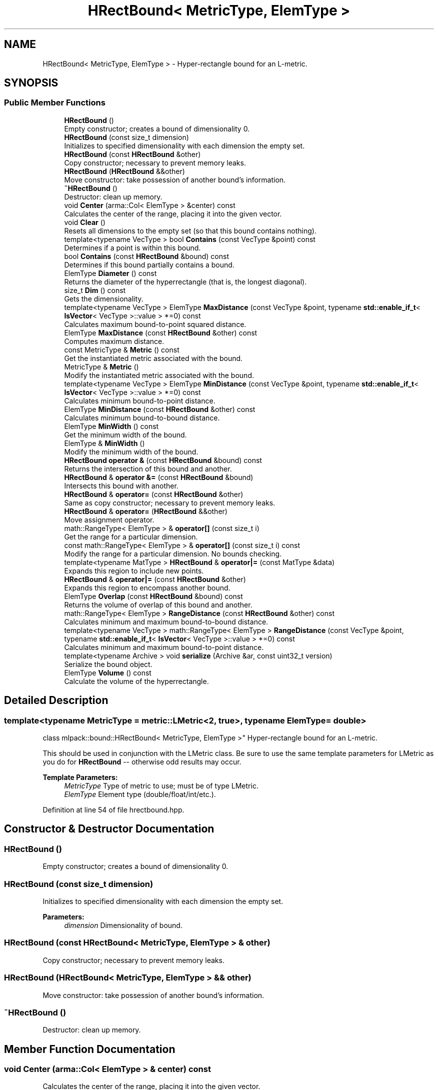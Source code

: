 .TH "HRectBound< MetricType, ElemType >" 3 "Sun Aug 22 2021" "Version 3.4.2" "mlpack" \" -*- nroff -*-
.ad l
.nh
.SH NAME
HRectBound< MetricType, ElemType > \- Hyper-rectangle bound for an L-metric\&.  

.SH SYNOPSIS
.br
.PP
.SS "Public Member Functions"

.in +1c
.ti -1c
.RI "\fBHRectBound\fP ()"
.br
.RI "Empty constructor; creates a bound of dimensionality 0\&. "
.ti -1c
.RI "\fBHRectBound\fP (const size_t dimension)"
.br
.RI "Initializes to specified dimensionality with each dimension the empty set\&. "
.ti -1c
.RI "\fBHRectBound\fP (const \fBHRectBound\fP &other)"
.br
.RI "Copy constructor; necessary to prevent memory leaks\&. "
.ti -1c
.RI "\fBHRectBound\fP (\fBHRectBound\fP &&other)"
.br
.RI "Move constructor: take possession of another bound's information\&. "
.ti -1c
.RI "\fB~HRectBound\fP ()"
.br
.RI "Destructor: clean up memory\&. "
.ti -1c
.RI "void \fBCenter\fP (arma::Col< ElemType > &center) const"
.br
.RI "Calculates the center of the range, placing it into the given vector\&. "
.ti -1c
.RI "void \fBClear\fP ()"
.br
.RI "Resets all dimensions to the empty set (so that this bound contains nothing)\&. "
.ti -1c
.RI "template<typename VecType > bool \fBContains\fP (const VecType &point) const"
.br
.RI "Determines if a point is within this bound\&. "
.ti -1c
.RI "bool \fBContains\fP (const \fBHRectBound\fP &bound) const"
.br
.RI "Determines if this bound partially contains a bound\&. "
.ti -1c
.RI "ElemType \fBDiameter\fP () const"
.br
.RI "Returns the diameter of the hyperrectangle (that is, the longest diagonal)\&. "
.ti -1c
.RI "size_t \fBDim\fP () const"
.br
.RI "Gets the dimensionality\&. "
.ti -1c
.RI "template<typename VecType > ElemType \fBMaxDistance\fP (const VecType &point, typename \fBstd::enable_if_t\fP< \fBIsVector\fP< VecType >::value > *=0) const"
.br
.RI "Calculates maximum bound-to-point squared distance\&. "
.ti -1c
.RI "ElemType \fBMaxDistance\fP (const \fBHRectBound\fP &other) const"
.br
.RI "Computes maximum distance\&. "
.ti -1c
.RI "const MetricType & \fBMetric\fP () const"
.br
.RI "Get the instantiated metric associated with the bound\&. "
.ti -1c
.RI "MetricType & \fBMetric\fP ()"
.br
.RI "Modify the instantiated metric associated with the bound\&. "
.ti -1c
.RI "template<typename VecType > ElemType \fBMinDistance\fP (const VecType &point, typename \fBstd::enable_if_t\fP< \fBIsVector\fP< VecType >::value > *=0) const"
.br
.RI "Calculates minimum bound-to-point distance\&. "
.ti -1c
.RI "ElemType \fBMinDistance\fP (const \fBHRectBound\fP &other) const"
.br
.RI "Calculates minimum bound-to-bound distance\&. "
.ti -1c
.RI "ElemType \fBMinWidth\fP () const"
.br
.RI "Get the minimum width of the bound\&. "
.ti -1c
.RI "ElemType & \fBMinWidth\fP ()"
.br
.RI "Modify the minimum width of the bound\&. "
.ti -1c
.RI "\fBHRectBound\fP \fBoperator &\fP (const \fBHRectBound\fP &bound) const"
.br
.RI "Returns the intersection of this bound and another\&. "
.ti -1c
.RI "\fBHRectBound\fP & \fBoperator &=\fP (const \fBHRectBound\fP &bound)"
.br
.RI "Intersects this bound with another\&. "
.ti -1c
.RI "\fBHRectBound\fP & \fBoperator=\fP (const \fBHRectBound\fP &other)"
.br
.RI "Same as copy constructor; necessary to prevent memory leaks\&. "
.ti -1c
.RI "\fBHRectBound\fP & \fBoperator=\fP (\fBHRectBound\fP &&other)"
.br
.RI "Move assignment operator\&. "
.ti -1c
.RI "math::RangeType< ElemType > & \fBoperator[]\fP (const size_t i)"
.br
.RI "Get the range for a particular dimension\&. "
.ti -1c
.RI "const math::RangeType< ElemType > & \fBoperator[]\fP (const size_t i) const"
.br
.RI "Modify the range for a particular dimension\&. No bounds checking\&. "
.ti -1c
.RI "template<typename MatType > \fBHRectBound\fP & \fBoperator|=\fP (const MatType &data)"
.br
.RI "Expands this region to include new points\&. "
.ti -1c
.RI "\fBHRectBound\fP & \fBoperator|=\fP (const \fBHRectBound\fP &other)"
.br
.RI "Expands this region to encompass another bound\&. "
.ti -1c
.RI "ElemType \fBOverlap\fP (const \fBHRectBound\fP &bound) const"
.br
.RI "Returns the volume of overlap of this bound and another\&. "
.ti -1c
.RI "math::RangeType< ElemType > \fBRangeDistance\fP (const \fBHRectBound\fP &other) const"
.br
.RI "Calculates minimum and maximum bound-to-bound distance\&. "
.ti -1c
.RI "template<typename VecType > math::RangeType< ElemType > \fBRangeDistance\fP (const VecType &point, typename \fBstd::enable_if_t\fP< \fBIsVector\fP< VecType >::value > *=0) const"
.br
.RI "Calculates minimum and maximum bound-to-point distance\&. "
.ti -1c
.RI "template<typename Archive > void \fBserialize\fP (Archive &ar, const uint32_t version)"
.br
.RI "Serialize the bound object\&. "
.ti -1c
.RI "ElemType \fBVolume\fP () const"
.br
.RI "Calculate the volume of the hyperrectangle\&. "
.in -1c
.SH "Detailed Description"
.PP 

.SS "template<typename MetricType = metric::LMetric<2, true>, typename ElemType = double>
.br
class mlpack::bound::HRectBound< MetricType, ElemType >"
Hyper-rectangle bound for an L-metric\&. 

This should be used in conjunction with the LMetric class\&. Be sure to use the same template parameters for LMetric as you do for \fBHRectBound\fP -- otherwise odd results may occur\&.
.PP
\fBTemplate Parameters:\fP
.RS 4
\fIMetricType\fP Type of metric to use; must be of type LMetric\&. 
.br
\fIElemType\fP Element type (double/float/int/etc\&.)\&. 
.RE
.PP

.PP
Definition at line 54 of file hrectbound\&.hpp\&.
.SH "Constructor & Destructor Documentation"
.PP 
.SS "\fBHRectBound\fP ()"

.PP
Empty constructor; creates a bound of dimensionality 0\&. 
.SS "\fBHRectBound\fP (const size_t dimension)"

.PP
Initializes to specified dimensionality with each dimension the empty set\&. 
.PP
\fBParameters:\fP
.RS 4
\fIdimension\fP Dimensionality of bound\&. 
.RE
.PP

.SS "\fBHRectBound\fP (const \fBHRectBound\fP< MetricType, ElemType > & other)"

.PP
Copy constructor; necessary to prevent memory leaks\&. 
.SS "\fBHRectBound\fP (\fBHRectBound\fP< MetricType, ElemType > && other)"

.PP
Move constructor: take possession of another bound's information\&. 
.SS "~\fBHRectBound\fP ()"

.PP
Destructor: clean up memory\&. 
.SH "Member Function Documentation"
.PP 
.SS "void Center (arma::Col< ElemType > & center) const"

.PP
Calculates the center of the range, placing it into the given vector\&. 
.PP
\fBParameters:\fP
.RS 4
\fIcenter\fP Vector which the center will be written to\&. 
.RE
.PP

.PP
Referenced by Octree< MetricType, StatisticType, MatType >::Center()\&.
.SS "void Clear ()"

.PP
Resets all dimensions to the empty set (so that this bound contains nothing)\&. 
.SS "bool Contains (const VecType & point) const"

.PP
Determines if a point is within this bound\&. 
.PP
\fBParameters:\fP
.RS 4
\fIpoint\fP Point to check the condition\&. 
.RE
.PP

.SS "bool Contains (const \fBHRectBound\fP< MetricType, ElemType > & bound) const"

.PP
Determines if this bound partially contains a bound\&. 
.PP
\fBParameters:\fP
.RS 4
\fIbound\fP Bound to check the condition\&. 
.RE
.PP

.SS "ElemType Diameter () const"

.PP
Returns the diameter of the hyperrectangle (that is, the longest diagonal)\&. 
.SS "size_t Dim () const\fC [inline]\fP"

.PP
Gets the dimensionality\&. 
.PP
Definition at line 96 of file hrectbound\&.hpp\&.
.SS "ElemType MaxDistance (const VecType & point, typename \fBstd::enable_if_t\fP< \fBIsVector\fP< VecType >::value > * = \fC0\fP) const"

.PP
Calculates maximum bound-to-point squared distance\&. 
.PP
\fBParameters:\fP
.RS 4
\fIpoint\fP Point to which the maximum distance is requested\&. 
.RE
.PP

.SS "ElemType MaxDistance (const \fBHRectBound\fP< MetricType, ElemType > & other) const"

.PP
Computes maximum distance\&. 
.PP
\fBParameters:\fP
.RS 4
\fIother\fP Bound to which the maximum distance is requested\&. 
.RE
.PP

.SS "const MetricType& Metric () const\fC [inline]\fP"

.PP
Get the instantiated metric associated with the bound\&. 
.PP
Definition at line 111 of file hrectbound\&.hpp\&.
.SS "MetricType& Metric ()\fC [inline]\fP"

.PP
Modify the instantiated metric associated with the bound\&. 
.PP
Definition at line 113 of file hrectbound\&.hpp\&.
.SS "ElemType MinDistance (const VecType & point, typename \fBstd::enable_if_t\fP< \fBIsVector\fP< VecType >::value > * = \fC0\fP) const"

.PP
Calculates minimum bound-to-point distance\&. 
.PP
\fBParameters:\fP
.RS 4
\fIpoint\fP Point to which the minimum distance is requested\&. 
.RE
.PP

.SS "ElemType MinDistance (const \fBHRectBound\fP< MetricType, ElemType > & other) const"

.PP
Calculates minimum bound-to-bound distance\&. 
.PP
\fBParameters:\fP
.RS 4
\fIother\fP Bound to which the minimum distance is requested\&. 
.RE
.PP

.SS "ElemType MinWidth () const\fC [inline]\fP"

.PP
Get the minimum width of the bound\&. 
.PP
Definition at line 106 of file hrectbound\&.hpp\&.
.SS "ElemType& MinWidth ()\fC [inline]\fP"

.PP
Modify the minimum width of the bound\&. 
.PP
Definition at line 108 of file hrectbound\&.hpp\&.
.SS "\fBHRectBound\fP operator& (const \fBHRectBound\fP< MetricType, ElemType > & bound) const"

.PP
Returns the intersection of this bound and another\&. 
.SS "\fBHRectBound\fP& operator&= (const \fBHRectBound\fP< MetricType, ElemType > & bound)"

.PP
Intersects this bound with another\&. 
.SS "\fBHRectBound\fP& operator= (const \fBHRectBound\fP< MetricType, ElemType > & other)"

.PP
Same as copy constructor; necessary to prevent memory leaks\&. 
.SS "\fBHRectBound\fP& operator= (\fBHRectBound\fP< MetricType, ElemType > && other)"

.PP
Move assignment operator\&. 
.SS "math::RangeType<ElemType>& operator[] (const size_t i)\fC [inline]\fP"

.PP
Get the range for a particular dimension\&. No bounds checking\&. Be careful: this may make \fBMinWidth()\fP invalid\&. 
.PP
Definition at line 100 of file hrectbound\&.hpp\&.
.SS "const math::RangeType<ElemType>& operator[] (const size_t i) const\fC [inline]\fP"

.PP
Modify the range for a particular dimension\&. No bounds checking\&. 
.PP
Definition at line 102 of file hrectbound\&.hpp\&.
.SS "\fBHRectBound\fP& operator|= (const MatType & data)"

.PP
Expands this region to include new points\&. 
.PP
\fBTemplate Parameters:\fP
.RS 4
\fIMatType\fP Type of matrix; could be Mat, SpMat, a subview, or just a vector\&. 
.RE
.PP
\fBParameters:\fP
.RS 4
\fIdata\fP Data points to expand this region to include\&. 
.RE
.PP

.SS "\fBHRectBound\fP& operator|= (const \fBHRectBound\fP< MetricType, ElemType > & other)"

.PP
Expands this region to encompass another bound\&. 
.SS "ElemType Overlap (const \fBHRectBound\fP< MetricType, ElemType > & bound) const"

.PP
Returns the volume of overlap of this bound and another\&. 
.SS "math::RangeType<ElemType> RangeDistance (const \fBHRectBound\fP< MetricType, ElemType > & other) const"

.PP
Calculates minimum and maximum bound-to-bound distance\&. 
.PP
\fBParameters:\fP
.RS 4
\fIother\fP Bound to which the minimum and maximum distances are requested\&. 
.RE
.PP

.SS "math::RangeType<ElemType> RangeDistance (const VecType & point, typename \fBstd::enable_if_t\fP< \fBIsVector\fP< VecType >::value > * = \fC0\fP) const"

.PP
Calculates minimum and maximum bound-to-point distance\&. 
.PP
\fBParameters:\fP
.RS 4
\fIpoint\fP Point to which the minimum and maximum distances are requested\&. 
.RE
.PP

.SS "void serialize (Archive & ar, const uint32_t version)"

.PP
Serialize the bound object\&. 
.SS "ElemType Volume () const"

.PP
Calculate the volume of the hyperrectangle\&. 
.PP
\fBReturns:\fP
.RS 4
Volume of the hyperrectangle\&. 
.RE
.PP


.SH "Author"
.PP 
Generated automatically by Doxygen for mlpack from the source code\&.
